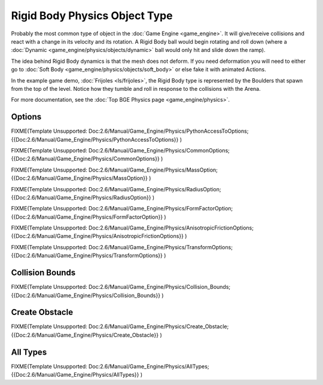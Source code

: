 
Rigid Body Physics Object Type
==============================


Probably the most common type of object in the :doc:`Game Engine <game_engine>`\ . It will give/receive collisions and react with a change in its velocity and its rotation. A Rigid Body ball would begin rotating and roll down (where a :doc:`Dynamic <game_engine/physics/objects/dynamic>` ball would only hit and slide down the ramp).

The idea behind Rigid Body dynamics is that the mesh does not deform. If you need deformation you will need to either go to :doc:`Soft Body <game_engine/physics/objects/soft_body>` or else fake it with animated Actions.

In the example game demo, :doc:`Frijoles <ls/frijoles>`\ , the Rigid Body type is represented by the Boulders that spawn from the top of the level. Notice how they tumble and roll in response to the collisions with the Arena.

For more documentation, see the :doc:`Top BGE Physics page <game_engine/physics>`\ .


Options
-------


FIXME(Template Unsupported: Doc:2.6/Manual/Game_Engine/Physics/PythonAccessToOptions;
{{Doc:2.6/Manual/Game_Engine/Physics/PythonAccessToOptions}}
)


FIXME(Template Unsupported: Doc:2.6/Manual/Game_Engine/Physics/CommonOptions;
{{Doc:2.6/Manual/Game_Engine/Physics/CommonOptions}}
)


FIXME(Template Unsupported: Doc:2.6/Manual/Game_Engine/Physics/MassOption;
{{Doc:2.6/Manual/Game_Engine/Physics/MassOption}}
)

FIXME(Template Unsupported: Doc:2.6/Manual/Game_Engine/Physics/RadiusOption;
{{Doc:2.6/Manual/Game_Engine/Physics/RadiusOption}}
)

FIXME(Template Unsupported: Doc:2.6/Manual/Game_Engine/Physics/FormFactorOption;
{{Doc:2.6/Manual/Game_Engine/Physics/FormFactorOption}}
)


FIXME(Template Unsupported: Doc:2.6/Manual/Game_Engine/Physics/AnisotropicFrictionOptions;
{{Doc:2.6/Manual/Game_Engine/Physics/AnisotropicFrictionOptions}}
)


FIXME(Template Unsupported: Doc:2.6/Manual/Game_Engine/Physics/TransformOptions;
{{Doc:2.6/Manual/Game_Engine/Physics/TransformOptions}}
)


Collision Bounds
----------------


FIXME(Template Unsupported: Doc:2.6/Manual/Game_Engine/Physics/Collision_Bounds;
{{Doc:2.6/Manual/Game_Engine/Physics/Collision_Bounds}}
)


Create Obstacle
---------------


FIXME(Template Unsupported: Doc:2.6/Manual/Game_Engine/Physics/Create_Obstacle;
{{Doc:2.6/Manual/Game_Engine/Physics/Create_Obstacle}}
)


All Types
---------


FIXME(Template Unsupported: Doc:2.6/Manual/Game_Engine/Physics/AllTypes;
{{Doc:2.6/Manual/Game_Engine/Physics/AllTypes}}
)


